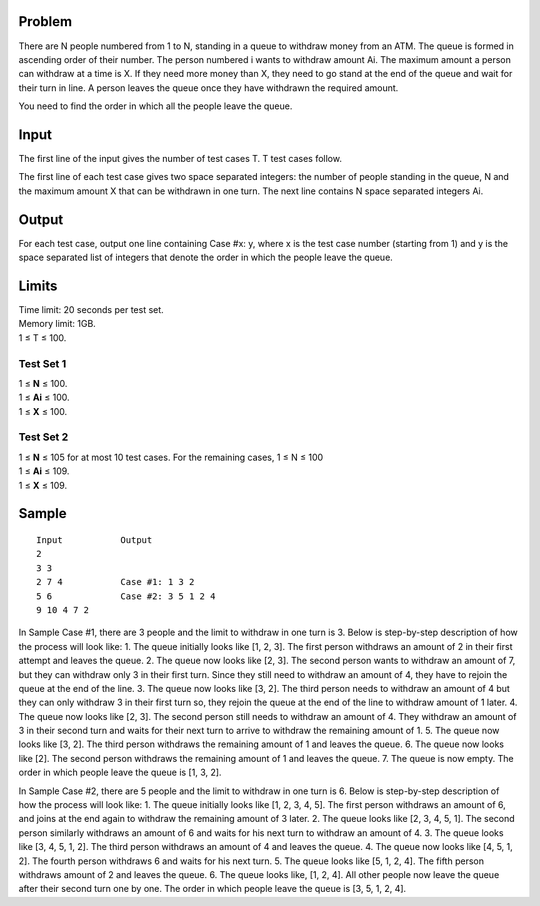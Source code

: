 Problem
-------
There are N people numbered from 1 to N, standing in a queue to withdraw money 
from an ATM. The queue is formed in ascending order of their number. The person 
numbered i wants to withdraw amount Ai. The maximum amount a person can 
withdraw at a time is X. If they need more money than X, they need to go stand at the 
end of the queue and wait for their turn in line. A person leaves the queue once they 
have withdrawn the required amount.

You need to find the order in which all the people leave the queue.

Input
-----
The first line of the input gives the number of test cases T. T test cases follow.

The first line of each test case gives two space separated integers: the number of people standing in the queue, N and the maximum amount X that can be withdrawn in one turn.
The next line contains N space separated integers Ai.

Output
------
For each test case, output one line containing Case #x: y, where x is the test case number (starting from 1) and y is the space separated list of integers that denote the order in which the people leave the queue.

Limits
------
| Time limit: 20 seconds per test set.
| Memory limit: 1GB.
| 1 ≤ T ≤ 100.

Test Set 1
~~~~~~~~~~~
| 1 ≤ **N** ≤ 100.
| 1 ≤ **Ai** ≤ 100.
| 1 ≤ **X** ≤ 100.

Test Set 2
~~~~~~~~~~
| 1 ≤ **N** ≤ 105 for at most 10 test cases. For the remaining cases, 1 ≤ N ≤ 100
| 1 ≤ **Ai** ≤ 109.
| 1 ≤ **X** ≤ 109.

Sample
------
::

    Input           Output
    2
    3 3
    2 7 4           Case #1: 1 3 2
    5 6             Case #2: 3 5 1 2 4
    9 10 4 7 2

In Sample Case #1, there are 3 people and the limit to withdraw in one turn is 3. Below 
is step-by-step description of how the process will look like:
1. The queue initially looks like [1, 2, 3]. The first person withdraws an amount of 2 in 
their first attempt and leaves the queue.
2. The queue now looks like [2, 3]. The second person wants to withdraw an amount of 
7, but they can withdraw only 3 in their first turn. Since they still need to withdraw an 
amount of 4, they have to rejoin the queue at the end of the line.
3. The queue now looks like [3, 2]. The third person needs to withdraw an amount of 4 
but they can only withdraw 3 in their first turn so, they rejoin the queue at the end of 
the line to withdraw amount of 1 later.
4. The queue now looks like [2, 3]. The second person still needs to withdraw an 
amount of 4. They withdraw an amount of 3 in their second turn and waits for their 
next turn to arrive to withdraw the remaining amount of 1.
5. The queue now looks like [3, 2]. The third person withdraws the remaining amount of 
1 and leaves the queue.
6. The queue now looks like [2]. The second person withdraws the remaining amount 
of 1 and leaves the queue.
7. The queue is now empty.
The order in which people leave the queue is [1, 3, 2].

In Sample Case #2, there are 5 people and the limit to withdraw in one turn is 6. Below 
is step-by-step description of how the process will look like:
1. The queue initially looks like [1, 2, 3, 4, 5]. The first person withdraws an amount of 6, 
and joins at the end again to withdraw the remaining amount of 3 later.
2. The queue looks like [2, 3, 4, 5, 1]. The second person similarly withdraws an amount 
of 6 and waits for his next turn to withdraw an amount of 4.
3. The queue looks like [3, 4, 5, 1, 2]. The third person withdraws an amount of 4 and 
leaves the queue.
4. The queue now looks like [4, 5, 1, 2]. The fourth person withdraws 6 and waits for his 
next turn.
5. The queue looks like [5, 1, 2, 4]. The fifth person withdraws amount of 2 and leaves 
the queue.
6. The queue looks like, [1, 2, 4]. All other people now leave the queue after their 
second turn one by one.
The order in which people leave the queue is [3, 5, 1, 2, 4].
